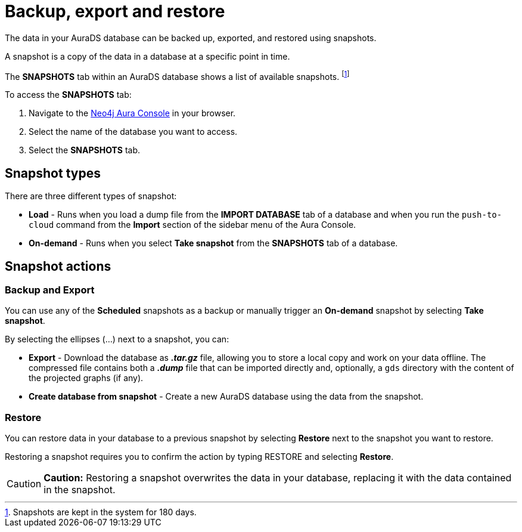 [[aurads-backup-restore-export]]
= Backup, export and restore
:description: This page describes how to backup, export and restore your data from a snapshot.

The data in your AuraDS database can be backed up, exported, and restored using snapshots.

A snapshot is a copy of the data in a database at a specific point in time.

The *SNAPSHOTS* tab within an AuraDS database shows a list of available snapshots. footnote:[Snapshots are kept in the system for 180 days.]

To access the *SNAPSHOTS* tab:

. Navigate to the https://console.neo4j.io/[Neo4j Aura Console] in your browser.
. Select the name of the database you want to access.
. Select the *SNAPSHOTS* tab.

== Snapshot types

There are three different types of snapshot:

* *Load* - Runs when you load a dump file from the *IMPORT DATABASE* tab of a database and when you run the `push-to-cloud` command from the *Import* section of the sidebar menu of the Aura Console.
* *On-demand* - Runs when you select *Take snapshot* from the *SNAPSHOTS* tab of a database.

== Snapshot actions

=== Backup and Export

You can use any of the *Scheduled* snapshots as a backup or manually trigger an *On-demand* snapshot by selecting *Take snapshot*.

By selecting the ellipses (...) next to a snapshot, you can:

* *Export* - Download the database as *_.tar.gz_* file, allowing you to store a local copy and work on your data offline. The compressed file contains both a *_.dump_* file that can be imported directly and, optionally, a `gds` directory with the content of the projected graphs (if any).
* *Create database from snapshot* - Create a new AuraDS database using the data from the snapshot.

=== Restore

You can restore data in your database to a previous snapshot by selecting *Restore* next to the snapshot you want to restore.

Restoring a snapshot requires you to confirm the action by typing RESTORE and selecting *Restore*. 

[CAUTION]
====
*Caution:*
Restoring a snapshot overwrites the data in your database, replacing it with the data contained in the snapshot.
====


